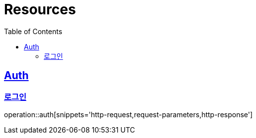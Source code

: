 :doctype: book
:source-highlighter: highlightjs
:toc: left
:toclevels: 2
:sectlinks:

[[resources]]
= Resources

[[resources-auth]]
== Auth

[[resources-auth-login]]
=== 로그인

operation::auth[snippets='http-request,request-parameters,http-response']
